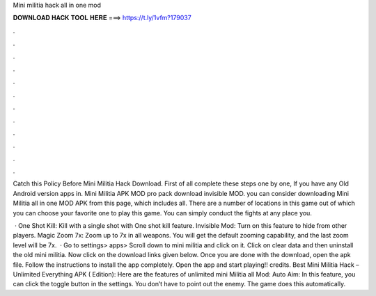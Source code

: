 Mini militia hack all in one mod



𝐃𝐎𝐖𝐍𝐋𝐎𝐀𝐃 𝐇𝐀𝐂𝐊 𝐓𝐎𝐎𝐋 𝐇𝐄𝐑𝐄 ===> https://t.ly/1vfm?179037



.



.



.



.



.



.



.



.



.



.



.



.

Catch this Policy Before Mini Militia Hack Download. First of all complete these steps one by one, If you have any Old Android version apps in. Mini Militia APK MOD pro pack download invisible MOD. you can consider downloading Mini Militia all in one MOD APK from this page, which includes all. There are a number of locations in this game out of which you can choose your favorite one to play this game. You can simply conduct the fights at any place you.

 · One Shot Kill: Kill with a single shot with One shot kill feature. Invisible Mod: Turn on this feature to hide from other players. Magic Zoom 7x: Zoom up to 7x in all weapons. You will get the default zooming capability, and the last zoom level will be 7x.  · Go to settings> apps> Scroll down to mini militia and click on it. Click on clear data and then uninstall the old mini militia. Now click on the download links given below. Once you are done with the download, open the apk file. Follow the instructions to install the app completely. Open the app and start playing!! credits. Best Mini Militia Hack – Unlimited Everything APK ( Edition): Here are the features of unlimited mini Militia all Mod: Auto Aim: In this feature, you can click the toggle button in the settings. You don’t have to point out the enemy. The game does this automatically.
